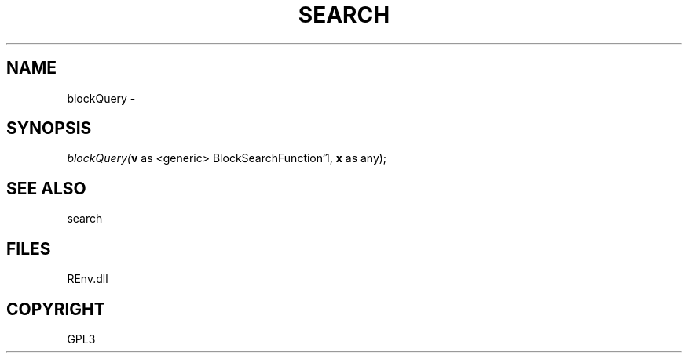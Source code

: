 .\" man page create by R# package system.
.TH SEARCH 1 2002-May "blockQuery" "blockQuery"
.SH NAME
blockQuery \- 
.SH SYNOPSIS
\fIblockQuery(\fBv\fR as <generic> BlockSearchFunction`1, 
\fBx\fR as any);\fR
.SH SEE ALSO
search
.SH FILES
.PP
REnv.dll
.PP
.SH COPYRIGHT
GPL3
